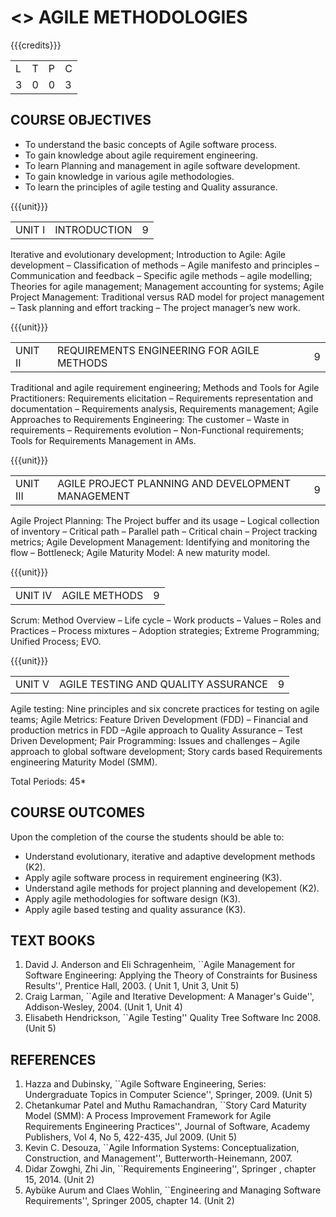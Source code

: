 * <<<PE503>>> AGILE METHODOLOGIES
:properties:
:author: Dr. S. Saraswathi and Ms. K. Madheswari
:date: 
:end:

#+startup: showall

{{{credits}}}
| L | T | P | C |
| 3 | 0 | 0 | 3 |

** COURSE OBJECTIVES
- To understand the basic concepts of Agile software process.
- To gain knowledge about agile requirement engineering.
- To learn Planning and management in agile software development.
- To gain knowledge in various agile methodologies.
- To learn the principles of agile testing and Quality assurance. 

{{{unit}}}
| UNIT I | INTRODUCTION | 9 |
Iterative and evolutionary development; Introduction to Agile: Agile
development -- Classification of methods -- Agile manifesto and
principles -- Communication and feedback -- Specific agile methods --
agile modelling; Theories for agile management; Management accounting
for systems; Agile Project Management: Traditional versus RAD model
for project management -- Task planning and effort tracking -- The
project manager’s new work.

{{{unit}}}
| UNIT II | REQUIREMENTS ENGINEERING FOR AGILE METHODS | 9 |
Traditional and agile requirement engineering; Methods and Tools for
Agile Practitioners: Requirements elicitation -- Requirements
representation and documentation -- Requirements analysis,
Requirements management; Agile Approaches to Requirements Engineering:
The customer -- Waste in requirements -- Requirements evolution --
Non-Functional requirements; Tools for Requirements Management in AMs.

{{{unit}}}
| UNIT III | AGILE PROJECT PLANNING AND DEVELOPMENT MANAGEMENT | 9 |
Agile Project Planning: The Project buffer and its usage -- Logical
collection of inventory -- Critical path -- Parallel path -- Critical
chain -- Project tracking metrics; Agile Development Management:
Identifying and monitoring the flow -- Bottleneck; Agile Maturity
Model: A new maturity model.

{{{unit}}}
| UNIT IV | AGILE METHODS | 9 |
Scrum: Method Overview -- Life cycle -- Work products – Values --
Roles and Practices -- Process mixtures -- Adoption strategies;
Extreme Programming; Unified Process; EVO.

{{{unit}}}
| UNIT V | AGILE TESTING AND QUALITY ASSURANCE | 9 |
Agile testing: Nine principles and six concrete practices for testing
on agile teams; Agile Metrics: Feature Driven Development (FDD) --
Financial and production metrics in FDD --Agile approach to Quality
Assurance -- Test Driven Development; Pair Programming: Issues and
challenges -- Agile approach to global software development; Story
cards based Requirements engineering Maturity Model (SMM).

\hfill *Total Periods: 45*

** COURSE OUTCOMES
Upon the completion of the course the students should be able to: 
- Understand evolutionary, iterative and adaptive development methods (K2).
- Apply agile software process in requirement engineering (K3).
- Understand agile methods for project planning and developement (K2).
- Apply agile methodologies for software design (K3).
- Apply agile based testing and quality assurance (K3).

** TEXT BOOKS
1. David J. Anderson and Eli Schragenheim, ``Agile Management for
   Software Engineering: Applying the Theory of Constraints for
   Business Results'', Prentice Hall, 2003. ( Unit 1, Unit 3, Unit 5)
2. Craig Larman, ``Agile and Iterative Development: A Manager's
   Guide'', Addison-Wesley, 2004. (Unit 1, Unit 4)
3. Elisabeth Hendrickson, ``Agile Testing'' Quality Tree Software
   Inc 2008. (Unit 5)

	
** REFERENCES
1. Hazza and Dubinsky, ``Agile Software Engineering, Series:
   Undergraduate Topics in Computer Science'',
   Springer, 2009. (Unit 5)
2. Chetankumar Patel and Muthu Ramachandran, ``Story Card Maturity
   Model (SMM): A Process Improvement Framework for Agile Requirements
   Engineering Practices'', Journal of Software, Academy Publishers,
   Vol 4, No 5, 422-435, Jul 2009. (Unit 5)
3. Kevin C. Desouza, ``Agile Information Systems: Conceptualization,
   Construction, and Management'', Butterworth-Heinemann, 2007.
4. Didar Zowghi, Zhi Jin, ``Requirements Engineering'', Springer ,
   chapter 15, 2014. (Unit 2)
5. Aybüke Aurum and Claes Wohlin, ``Engineering and Managing Software
   Requirements'', Springer 2005, chapter 14. (Unit 2)
